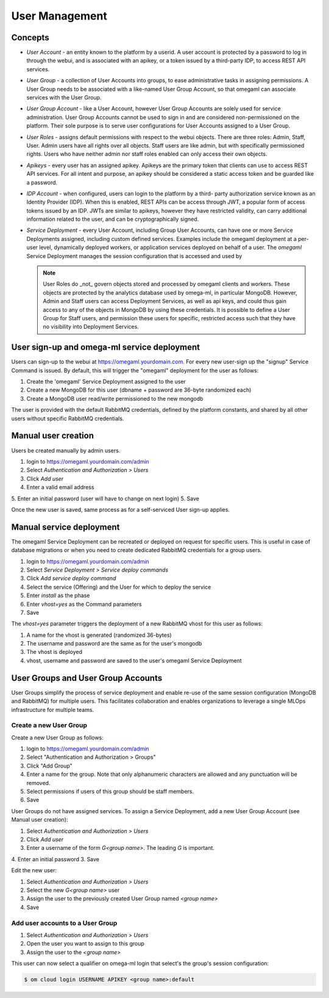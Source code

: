User Management
===============

Concepts
--------

* *User Account* - an entity known to the platform by a userid. A user account
  is protected by a password to log in through the webui, and is associated
  with an apikey, or a token issued by a third-party IDP, to access REST API services.

* *User Group* - a collection of User Accounts into groups, to ease administrative
  tasks in assigning permissions. A User Group needs to be associated with a
  like-named User Group Account, so that omegaml can associate services with the
  User Group.

* *User Group Account* - like a User Account, however User Group Accounts are
  solely used for service administration. User Group Accounts cannot be used
  to sign in and are considered non-permissioned on the platform. Their sole
  purpose is to serve user configurations for User Accounts assigned to a
  User Group.

* *User Roles* - assigns default permissions with respect to the webui objects.
  There are three roles: Admin, Staff, User. Admin users have all rights over
  all objects. Staff users are like admin, but with specifically permissioned
  rights. Users who have neither admin nor staff roles enabled can only access
  their own objects.

* *Apikeys* - every user has an assigned apikey. Apikeys are the primary
  token that clients can use to access REST API services. For all intent and
  purpose, an apikey should be considered a static access token and be guarded
  like a password.

* *IDP Account* - when configured, users can login to the platform by a third-
  party authorization service known as an Identity Provider (IDP). When this
  is enabled, REST APIs can be access through JWT, a popular form of access
  tokens issued by an IDP. JWTs are similar to apikeys, however they have
  restricted validity, can carry additional information related to the user,
  and can be cryptographically signed.

* *Service Deployment* - every User Account, including Group User Accounts,
  can have one or more Service Deployments assigned, including custom defined
  services. Examples include the omegaml deployment at a per-user level,
  dynamically deployed workers, or application services deployed on behalf of
  a user. The `omegaml` Service Deployment manages the session configuration
  that is accessed and used by

  .. note::

    User Roles do _not_ govern objects stored and processed by omegaml clients
    and workers. These objects are protected by the analytics database used
    by omega-ml, in particular MongoDB. However, Admin and Staff users can
    access Deployment Services, as well as api keys, and could thus gain
    access to any of the objects in MongoDB by using these credentials. It
    is possible to define a User Group for Staff users, and permission these
    users for specific, restricted access such that they have no visibility
    into Deployment Services.


User sign-up and omega-ml service deployment
--------------------------------------------

.. _`password strength`: https://en.wikipedia.org/wiki/Password_strength

Users can sign-up to the webui at https://omegaml.yourdomain.com. For every
new user-sign up the "signup" Service Command is issued. By default, this
will trigger the "omegaml" deployment for the user as follows:

1. Create the 'omegaml' Service Deployment assigned to the user
2. Create a new MongoDB for this user (dbname + password are 36-byte randomized each)
3. Create a MongoDB user read/write permissioned to the new mongodb

The user is provided with the default RabbitMQ credentials, defined by the
platform constants, and shared by all other users without specific RabbitMQ
credentials.


Manual user creation
--------------------

Users be created manually by admin users.

1. login to https://omegaml.yourdomain.com/admin
2. Select *Authentication and Authorization > Users*
3. Click *Add user*
4. Enter a valid email address
5. Enter an initial password (user will have to change on next login)
5. Save

Once the new user is saved, same process as for a self-serviced User sign-up
applies.

Manual service deployment
-------------------------

The omegaml Service Deployment can be recreated or deployed on request for
specific users. This is useful in case of database migrations or when you
need to create dedicated RabbitMQ credentials for a group users.

1. login to https://omegaml.yourdomain.com/admin
2. Select *Service Deployment > Service deploy commands*
3. Click *Add service deploy command*
4. Select the service (Offering) and the User for which to deploy the service
5. Enter `install`  as the phase
6. Enter `vhost=yes` as the Command parameters
7. Save

The `vhost=yes` parameter triggers the deployment of a new RabbitMQ vhost for
this user as follows:

1. A name for the vhost is generated (randomized 36-bytes)
2. The username and password are the same as for the user's mongodb
3. The vhost is deployed
4. vhost, username and password are saved to the user's omegaml
   Service Deployment


User Groups and User Group Accounts
-----------------------------------

User Groups simplify the process of service deployment and enable
re-use of the same session configuration (MongoDB and RabbitMQ)
for multiple users. This facilitates collaboration and enables
organizations to leverage a single MLOps infrastructure for multiple teams.

Create a new User Group
+++++++++++++++++++++++

Create a new User Group as follows:

1. login to https://omegaml.yourdomain.com/admin
2. Select "Authentication and Authorization > Groups"
3. Click "Add Group"
4. Enter a name for the group. Note that only alphanumeric characters
   are allowed and any punctuation will be removed.
5. Select permissions if users of this group should be staff members.
6. Save

User Groups do not have assigned services. To assign a Service Deployment,
add a new User Group Account (see Manual user creation):

1. Select *Authentication and Authorization > Users*
2. Click *Add user*
3. Enter a username of the form `G<group name>`.  The leading *G* is important.
4. Enter an initial password
3. Save

Edit the new user:

1. Select *Authentication and Authorization > Users*
2. Select the new `G<group name>` user
3. Assign the user to the previously created User Group named `<group name>`
4. Save

Add user accounts to a User Group
+++++++++++++++++++++++++++++++++

1. Select *Authentication and Authorization > Users*
2. Open the user you want to assign to this group
3. Assign the user to the `<group name>`

This user can now select a qualifier on omega-ml login that select's the group's
session configuration:

.. code:: bash

    $ om cloud login USERNAME APIKEY <group name>:default




